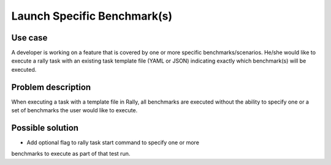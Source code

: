 ============================
Launch Specific Benchmark(s)
============================


Use case
--------

A developer is working on a feature that is covered by one or more specific
benchmarks/scenarios.  He/she would like to execute a rally task with an
existing task template file (YAML or JSON) indicating exactly which
benchmark(s) will be executed.


Problem description
-------------------

When executing a task with a template file in Rally, all benchmarks are
executed without the ability to specify one or a set of benchmarks the user
would like to execute.


Possible solution
-----------------

* Add optional flag to rally task start command to specify one or more
benchmarks to execute as part of that test run.
